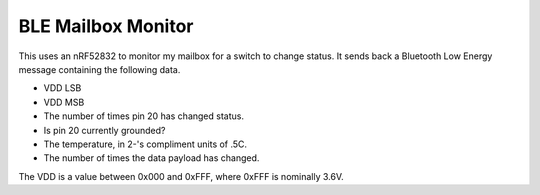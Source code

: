 BLE Mailbox Monitor
-------------------

This uses an nRF52832 to monitor my mailbox for a switch to change status.
It sends back a Bluetooth Low Energy message containing the following data.

* VDD LSB
* VDD MSB
* The number of times pin 20 has changed status.
* Is pin 20 currently grounded?
* The temperature, in 2-'s compliment units of .5C.
* The number of times the data payload has changed.

The VDD is a value between 0x000 and 0xFFF, where 0xFFF is nominally 3.6V.
